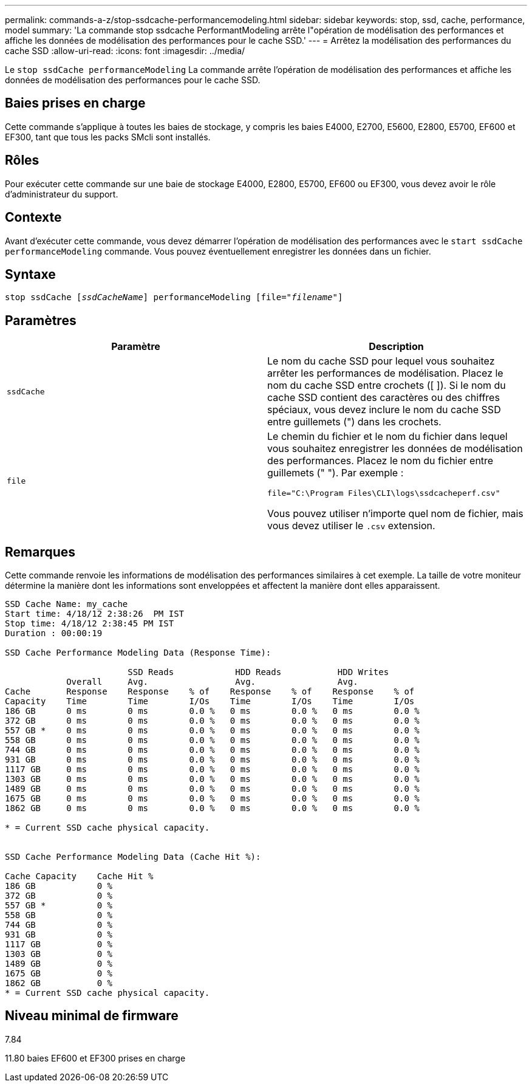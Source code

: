 ---
permalink: commands-a-z/stop-ssdcache-performancemodeling.html 
sidebar: sidebar 
keywords: stop, ssd, cache, performance, model 
summary: 'La commande stop ssdcache PerformantModeling arrête l"opération de modélisation des performances et affiche les données de modélisation des performances pour le cache SSD.' 
---
= Arrêtez la modélisation des performances du cache SSD
:allow-uri-read: 
:icons: font
:imagesdir: ../media/


[role="lead"]
Le `stop ssdCache performanceModeling` La commande arrête l'opération de modélisation des performances et affiche les données de modélisation des performances pour le cache SSD.



== Baies prises en charge

Cette commande s'applique à toutes les baies de stockage, y compris les baies E4000, E2700, E5600, E2800, E5700, EF600 et EF300, tant que tous les packs SMcli sont installés.



== Rôles

Pour exécuter cette commande sur une baie de stockage E4000, E2800, E5700, EF600 ou EF300, vous devez avoir le rôle d'administrateur du support.



== Contexte

Avant d'exécuter cette commande, vous devez démarrer l'opération de modélisation des performances avec le `start ssdCache performanceModeling` commande. Vous pouvez éventuellement enregistrer les données dans un fichier.



== Syntaxe

[source, cli, subs="+macros"]
----

pass:quotes[stop ssdCache [_ssdCacheName_]] performanceModeling pass:quotes[[file="_filename_"]]
----


== Paramètres

[cols="2*"]
|===
| Paramètre | Description 


 a| 
`ssdCache`
 a| 
Le nom du cache SSD pour lequel vous souhaitez arrêter les performances de modélisation. Placez le nom du cache SSD entre crochets ([ ]). Si le nom du cache SSD contient des caractères ou des chiffres spéciaux, vous devez inclure le nom du cache SSD entre guillemets (") dans les crochets.



 a| 
`file`
 a| 
Le chemin du fichier et le nom du fichier dans lequel vous souhaitez enregistrer les données de modélisation des performances. Placez le nom du fichier entre guillemets (" "). Par exemple :

`file="C:\Program Files\CLI\logs\ssdcacheperf.csv"`

Vous pouvez utiliser n'importe quel nom de fichier, mais vous devez utiliser le `.csv` extension.

|===


== Remarques

Cette commande renvoie les informations de modélisation des performances similaires à cet exemple. La taille de votre moniteur détermine la manière dont les informations sont enveloppées et affectent la manière dont elles apparaissent.

[listing]
----
SSD Cache Name: my_cache
Start time: 4/18/12 2:38:26  PM IST
Stop time: 4/18/12 2:38:45 PM IST
Duration : 00:00:19

SSD Cache Performance Modeling Data (Response Time):

                        SSD Reads            HDD Reads           HDD Writes
            Overall     Avg.                 Avg.                Avg.
Cache       Response    Response    % of    Response    % of    Response    % of
Capacity    Time        Time        I/Os    Time        I/Os    Time        I/Os
186 GB      0 ms        0 ms        0.0 %   0 ms        0.0 %   0 ms        0.0 %
372 GB      0 ms        0 ms        0.0 %   0 ms        0.0 %   0 ms        0.0 %
557 GB *    0 ms        0 ms        0.0 %   0 ms        0.0 %   0 ms        0.0 %
558 GB      0 ms        0 ms        0.0 %   0 ms        0.0 %   0 ms        0.0 %
744 GB      0 ms        0 ms        0.0 %   0 ms        0.0 %   0 ms        0.0 %
931 GB      0 ms        0 ms        0.0 %   0 ms        0.0 %   0 ms        0.0 %
1117 GB     0 ms        0 ms        0.0 %   0 ms        0.0 %   0 ms        0.0 %
1303 GB     0 ms        0 ms        0.0 %   0 ms        0.0 %   0 ms        0.0 %
1489 GB     0 ms        0 ms        0.0 %   0 ms        0.0 %   0 ms        0.0 %
1675 GB     0 ms        0 ms        0.0 %   0 ms        0.0 %   0 ms        0.0 %
1862 GB     0 ms        0 ms        0.0 %   0 ms        0.0 %   0 ms        0.0 %

* = Current SSD cache physical capacity.


SSD Cache Performance Modeling Data (Cache Hit %):

Cache Capacity    Cache Hit %
186 GB            0 %
372 GB            0 %
557 GB *          0 %
558 GB            0 %
744 GB            0 %
931 GB            0 %
1117 GB           0 %
1303 GB           0 %
1489 GB           0 %
1675 GB           0 %
1862 GB           0 %
* = Current SSD cache physical capacity.
----


== Niveau minimal de firmware

7.84

11.80 baies EF600 et EF300 prises en charge
